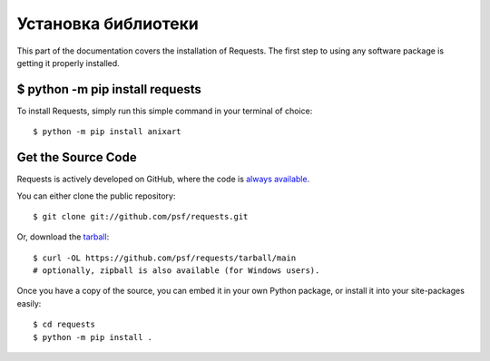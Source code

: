 .. _install:

Установка библиотеки
========================

This part of the documentation covers the installation of Requests.
The first step to using any software package is getting it properly installed.


$ python -m pip install requests
--------------------------------

To install Requests, simply run this simple command in your terminal of choice::

    $ python -m pip install anixart

Get the Source Code
-------------------

Requests is actively developed on GitHub, where the code is
`always available <https://github.com/psf/requests>`_.

You can either clone the public repository::

    $ git clone git://github.com/psf/requests.git

Or, download the `tarball <https://github.com/psf/requests/tarball/main>`_::

    $ curl -OL https://github.com/psf/requests/tarball/main
    # optionally, zipball is also available (for Windows users).

Once you have a copy of the source, you can embed it in your own Python
package, or install it into your site-packages easily::

    $ cd requests
    $ python -m pip install .